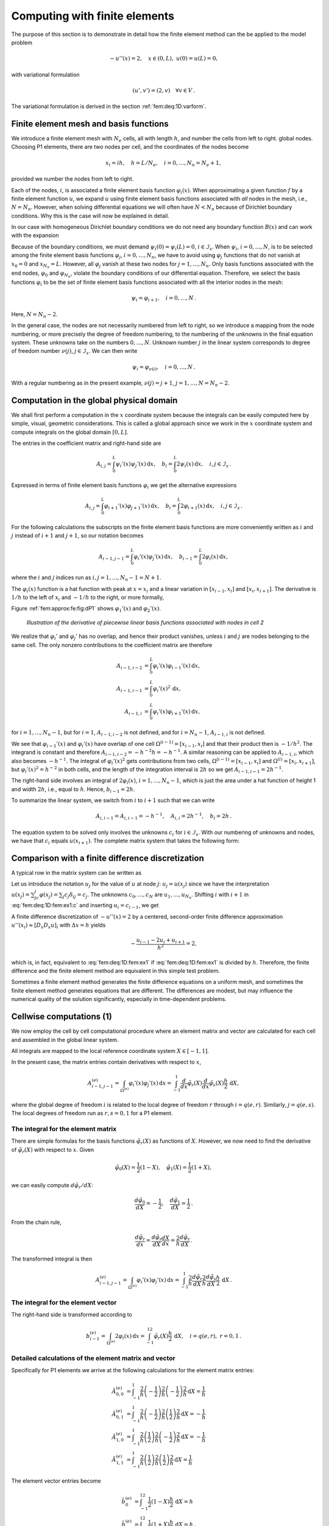 .. !split

.. _fem:deq:1D:fem1:

Computing with finite elements
==============================

The purpose of this section is to demonstrate in detail how
the finite element method can the be applied to the model problem


.. math::
         -u''(x) = 2,\quad x\in (0,L),\ u(0)=u(L)=0,

with variational formulation


.. math::
         (u',v') = (2,v)\quad\forall v\in V{\thinspace .}  

The variational formulation is derived in
the section :ref:`fem:deq:1D:varform`.

Finite element mesh and basis functions
---------------------------------------

We introduce a finite element mesh with :math:`N_e` cells, all
with length :math:`h`, and number
the cells from left to right.
global nodes. Choosing P1 elements, there are two
nodes per cell, and the coordinates of the nodes become


.. math::
        
        x_{i} = i h,\quad h=L/N_e,\quad i=0,\ldots,N_n=N_e+1,
        

provided we number the nodes from left to right.

Each of the nodes, :math:`i`, is associated a finite element basis function
:math:`{\varphi}_i(x)`.  When approximating a given function :math:`f` by a finite
element function :math:`u`, we expand :math:`u` using finite element basis
functions associated with *all* nodes in the mesh, i.e., :math:`N=N_n`.
However, when solving differential equations we will often have
:math:`N<N_n` because of Dirichlet boundary conditions. Why this is the case
will now be explained in detail.

In our case with homogeneous Dirichlet boundary conditions we do not
need any boundary function :math:`B(x)` and can work with the expansion


.. _Eq:fem:deq:1D:fem1:ex:u:

.. math::
   :label: fem:deq:1D:fem1:ex:u
        
        u(x) = \sum_{j\in{\mathcal{I}_s}} c_j{\psi}_j(x){\thinspace .}
        
        

Because of the boundary conditions, we must demand
:math:`{\psi}_i(0)={\psi}_i(L)=0`, :math:`i\in{\mathcal{I}_s}`. When :math:`{\psi}_i`,
:math:`i=0,\ldots,N`, is to be selected among the finite element basis
functions :math:`{\varphi}_j`, :math:`i=0,\ldots,N_n`, we have to avoid using
:math:`{\varphi}_j` functions that do not vanish at :math:`x_{0}=0` and
:math:`x_{N_n}=L`. However, all :math:`{\varphi}_j` vanish at these two nodes for
:math:`j=1,\ldots,N_n`.  Only basis functions associated with the end nodes,
:math:`{\varphi}_0` and :math:`{\varphi}_{N_n}`, violate the boundary conditions of
our differential equation. Therefore, we select the basis functions
:math:`{\varphi}_i` to be the set of finite element basis functions associated
with all the interior nodes in the mesh:


.. math::
         {\psi}_i={\varphi}_{i+1},\quad i=0,\ldots,N{\thinspace .}

Here, :math:`N=N_n-2`.

In the general case, the nodes are not necessarily numbered from left
to right, so we introduce a mapping from the node numbering, or more
precisely the degree of freedom numbering, to the numbering of
the unknowns in the final equation system. These unknowns take on
the numbers :math:`0,\ldots,N`. Unknown number :math:`j` in the linear system
corresponds to degree of freedom number :math:`\nu (j)`, :math:`j\in{\mathcal{I}_s}`.
We can then write


.. math::
         {\psi}_i={\varphi}_{\nu(i)},\quad i=0,\ldots,N{\thinspace .}

With a regular numbering as in the present example,
:math:`\nu(j) = j+1`, :math:`j=1,\ldots,N=N_n-2`.


.. _fem:deq:1D:comp:global:

Computation in the global physical domain
-----------------------------------------


We shall first perform a computation in the :math:`x`
coordinate system because the integrals can be easily computed
here by simple, visual,
geometric considerations. This is called a global approach
since we work in the :math:`x` coordinate system and compute integrals on
the global domain :math:`[0,L]`.

The entries in the coefficient matrix and right-hand side are


.. math::
        
        A_{i,j}=\int_0^L{\psi}_i'(x){\psi}_j'(x) {\, \mathrm{d}x},\quad
        b_i=\int_0^L2{\psi}_i(x) {\, \mathrm{d}x}, \quad i,j\in{\mathcal{I}_s}{\thinspace .}
        

Expressed in terms of finite element basis functions :math:`{\varphi}_i` we
get the alternative expressions


.. math::
        
        A_{i,j}=\int_0^L{\varphi}_{i+1}'(x){\varphi}_{j+1}'(x) {\, \mathrm{d}x},\quad
        b_i=\int_0^L2{\varphi}_{i+1}(x) {\, \mathrm{d}x},\quad i,j\in{\mathcal{I}_s}{\thinspace .}
        

For the following calculations the subscripts on the finite
element basis functions are more conveniently written as
:math:`i` and :math:`j` instead of :math:`i+1` and :math:`j+1`, so our notation becomes


.. math::
        
        A_{i-1,j-1}=\int_0^L{\varphi}_{i}'(x){\varphi}_{j}'(x) {\, \mathrm{d}x},\quad
        b_{i-1}=\int_0^L2{\varphi}_{i}(x) {\, \mathrm{d}x},
        

where the :math:`i` and :math:`j` indices run as :math:`i,j=1,\ldots,N_n-1=N+1`.

The :math:`{\varphi}_i(x)` function is a hat function with peak at :math:`x=x_{i}`
and a linear variation in :math:`[x_{i-1},x_{i}]` and
:math:`[x_{i},x_{i+1}]`.
The derivative is :math:`1/h` to the left of :math:`x_{i}` and :math:`-1/h` to
the right, or more formally,


.. _Eq:fem:approx:fe:Dphi:1:formula2:

.. math::
   :label: fem:approx:fe:Dphi:1:formula2
        
        {\varphi}_i'(x) = \left\lbrace\begin{array}{ll}
        0, & x < x_{i-1},\\ 
        h^{-1},
        & x_{i-1} \leq x < x_{i},\\ 
        -h^{-1},
        & x_{i} \leq x < x_{i+1},\\ 
        0, & x\geq x_{i+1}
        \end{array}
        \right.
        
        

Figure :ref:`fem:approx:fe:fig:dP1` shows :math:`{\varphi}_1'(x)` and :math:`{\varphi}_2'(x)`.



.. _fem:approx:fe:fig:dP1:

.. figure:: fig-fem/fe_mesh1D_dphi_2_3.png
   :width: 400

   *Illustration of the derivative of piecewise linear basis functions associated with nodes in cell 2*


.. FIGURE: [fig-fem/phi/mpl_fe_dbasis_p1_4e_lab, width=600]  Illustration of the derivative of piecewise linear basis functions associated with nodes in cell 1.


We realize that :math:`{\varphi}_i'` and :math:`{\varphi}_j'` has no overlap, and hence their
product vanishes, unless :math:`i` and :math:`j` are nodes belonging to the same
cell. The only nonzero contributions to the coefficient matrix are
therefore


.. math::
        
        A_{i-1,i-2} &=\int_0^L{\varphi}_i'(x) {\varphi}_{i-1}'(x) {\, \mathrm{d}x},\\ 
        A_{i-1,i-1}&=\int_0^L{\varphi}_{i}'(x)^2 {\, \mathrm{d}x}, \\ 
        A_{i-1,i}&=\int_0^L{\varphi}_{i}'(x){\varphi}_{i+1}'(x) {\, \mathrm{d}x},
        

for :math:`i=1,\ldots,N_n-1`, but for :math:`i=1`, :math:`A_{i-1,i-2}` is not defined,
and for :math:`i=N_n-1`, :math:`A_{i-1,i}` is not defined.

We see that :math:`{\varphi}_{i-1}'(x)` and :math:`{\varphi}_i'(x)` have overlap of one
cell :math:`\Omega^{(i-1)}=[x_{i-1},x_{i}]` and that their product
then is :math:`-1/h^{2}`. The integrand is constant and therefore
:math:`A_{i-1,i-2}=-h^{-2}h=-h^{-1}`.
A similar reasoning can be applied to
:math:`A_{i-1,i}`, which also becomes :math:`-h^{-1}`. The integral of
:math:`{\varphi}_i'(x)^2` gets contributions from two cells,
:math:`\Omega^{(i-1)}=[x_{i-1},x_{i}]` and
:math:`\Omega^{(i)}=[x_{i},x_{i+1}]`, but :math:`{\varphi}_i'(x)^2=h^{-2}` in
both cells, and the length of the integration interval is :math:`2h` so
we get
:math:`A_{i-1,i-1}=2h^{-1}`.

The right-hand side involves an integral of :math:`2{\varphi}_i(x)`,
:math:`i=1,\ldots,N_n-1`,
which is just the area under a hat function of height 1 and width
:math:`2h`, i.e., equal to :math:`h`. Hence, :math:`b_{i-1}=2h`.

To summarize the linear system, we switch from :math:`i` to :math:`i+1` such that
we can write


.. math::
         A_{i,i-1}=A_{i,i-1}=-h^{-1},\quad A_{i,i}=2h^{-1},\quad
        b_i = 2h{\thinspace .}


The equation system to be solved only involves the unknowns
:math:`c_i` for :math:`i\in{\mathcal{I}_s}`. With our numbering of unknowns and
nodes, we have that :math:`c_i` equals :math:`u(x_{i+1})`.
The complete matrix system that takes the following form:


.. _Eq:fem:deq:1D:ex1:Ab:glob:

.. math::
   :label: fem:deq:1D:ex1:Ab:glob
        
        \frac{1}{h}\left(
        \begin{array}{ccccccccc}
        2 & -1 & 0
        &\cdots &
        \cdots & \cdots & \cdots &
        \cdots & 0 \\ 
        -1 & 2 & -1 & \ddots &   & &  & &  \vdots \\ 
        0 & -1 & 2 & -1 &
        \ddots & &  &  & \vdots \\ 
        \vdots & \ddots &  & \ddots & \ddots & 0 &  & & \vdots \\ 
        \vdots &  & \ddots & \ddots & \ddots & \ddots & \ddots & & \vdots \\ 
        \vdots & &  & 0 & -1 & 2 & -1 & \ddots & \vdots \\ 
        \vdots & & &  & \ddots & \ddots & \ddots &\ddots  & 0 \\ 
        \vdots & & & &  &\ddots  & \ddots &\ddots  & -1 \\ 
        0 &\cdots & \cdots &\cdots & \cdots & \cdots  & 0 & -1 & 2
        \end{array}
        \right)
        \left(
        \begin{array}{c}
        c_0 \\ 
        \vdots\\ 
        \vdots\\ 
        \vdots \\ 
        \vdots \\ 
        \vdots \\ 
        \vdots \\ 
        \vdots\\ 
        c_{N}
        \end{array}
        \right)
        =
        \left(
        \begin{array}{c}
        2h \\ 
        \vdots\\ 
        \vdots\\ 
        \vdots \\ 
        \vdots \\ 
        \vdots \\ 
        \vdots \\ 
        \vdots\\ 
        2h
        \end{array}
        \right)
        
        


Comparison with a finite difference discretization
--------------------------------------------------

A typical row in the matrix system can be written as


.. _Eq:fem:deq:1D:fem:ex1:c:

.. math::
   :label: fem:deq:1D:fem:ex1:c
        
        -\frac{1}{h}c_{i-1} + \frac{2}{h}c_{i} - \frac{1}{h}c_{i+1} = 2h{\thinspace .}
        
        

Let us introduce the notation :math:`u_j` for the value of :math:`u` at node :math:`j`:
:math:`u_j=u(x_{j})` since we have the interpretation
:math:`u(x_{j})=\sum_jc_j{\varphi}(x_{j})=\sum_j c_j\delta_{ij}=c_j`.
The unknowns :math:`c_0,\ldots,c_N` are :math:`u_1,\ldots,u_{N_n}`.
Shifting :math:`i` with :math:`i+1` in :eq:`fem:deq:1D:fem:ex1:c` and inserting
:math:`u_i = c_{i-1}`, we get


.. _Eq:fem:deq:1D:fem:ex1:

.. math::
   :label: fem:deq:1D:fem:ex1
        
        -\frac{1}{h}u_{i-1} + \frac{2}{h}u_{i} - \frac{1}{h}u_{i+1} = 2h,
        
        


A finite difference discretization of :math:`-u''(x)=2` by a centered,
second-order finite difference approximation :math:`u''(x_i)\approx [D_x D_x u]_i`
with :math:`\Delta x = h`
yields


.. math::
        
        -\frac{u_{i-1} - 2u_{i} + u_{i+1}}{h^2} = 2,
        

which is, in fact, equivalent to :eq:`fem:deq:1D:fem:ex1` if
:eq:`fem:deq:1D:fem:ex1` is divided by :math:`h`.
Therefore, the finite difference and the finite element method are
equivalent in this simple test problem.

Sometimes a finite element method generates the finite difference
equations on a uniform mesh, and sometimes the finite element method
generates equations that are different.  The differences are modest,
but may influence the numerical quality of the solution significantly,
especially in time-dependent problems.

.. There will be many examples illustrating this point.


.. _fem:deq:1D:comp:elmwise:

Cellwise computations  (1)
--------------------------

We now employ the cell by cell computational procedure where
an element matrix and vector are calculated for each cell and
assembled in the global linear system.

.. the sections :ref:`fem:approx:fe:elementwise`, :ref:`fem:approx:fe:mapping`,

.. and :ref:`fem:approx:fe:intg:ref`.

All integrals are mapped to the local reference coordinate system
:math:`X\in [-1,1]`.

.. according to the section :ref:`fem:approx:fe:mapping`.

In the present case, the matrix entries contain derivatives
with respect to :math:`x`,


.. math::
        
        A_{i-1,j-1}^{(e)}=\int_{\Omega^{(e)}} {\varphi}_i'(x){\varphi}_j'(x) {\, \mathrm{d}x}
        = \int_{-1}^1 \frac{d}{dx}{\tilde{\varphi}}_r(X)\frac{d}{dx}{\tilde{\varphi}}_s(X)
        \frac{h}{2} {\, \mathrm{d}X},
        

where the global degree of freedom :math:`i` is related to the local
degree of freedom :math:`r` through :math:`i=q(e,r)`. Similarly,
:math:`j=q(e,s)`. The local degrees of freedom run as :math:`r,s=0,1` for a P1
element.

The integral for the element matrix
~~~~~~~~~~~~~~~~~~~~~~~~~~~~~~~~~~~

There are simple formulas for the basis functions :math:`{\tilde{\varphi}}_r(X)` as
functions of :math:`X`.
However, we now
need to find the derivative of :math:`{\tilde{\varphi}}_r(X)` with respect to :math:`x`.
Given


.. math::
         {\tilde{\varphi}}_0(X)=\frac{1}{2}(1-X),\quad{\tilde{\varphi}}_1(X)=\frac{1}{2}(1+X), 

we can easily compute :math:`d{\tilde{\varphi}}_r/ dX`:


.. math::
        
        \frac{d{\tilde{\varphi}}_0}{dX} = -\frac{1}{2},\quad  \frac{d{\tilde{\varphi}}_1}{dX} = \frac{1}{2}{\thinspace .}
        

From the chain rule,


.. math::
        
        \frac{d{\tilde{\varphi}}_r}{dx} = \frac{d{\tilde{\varphi}}_r}{dX}\frac{dX}{dx}
        = \frac{2}{h}\frac{d{\tilde{\varphi}}_r}{dX}{\thinspace .}  

The transformed integral is then


.. math::
        
        A_{i-1,j-1}^{(e)}=\int_{\Omega^{(e)}} {\varphi}_i'(x){\varphi}_j'(x) {\, \mathrm{d}x}
        = \int_{-1}^1 \frac{2}{h}\frac{d{\tilde{\varphi}}_r}{dX}\frac{2}{h}\frac{d{\tilde{\varphi}}_s}{dX}
        \frac{h}{2} {\, \mathrm{d}X}
        {\thinspace .}
        


The integral for the element vector
~~~~~~~~~~~~~~~~~~~~~~~~~~~~~~~~~~~

The right-hand side is transformed according to


.. math::
        
        b_{i-1}^{(e)} = \int_{\Omega^{(e)}} 2{\varphi}_i(x) {\, \mathrm{d}x} =
        \int_{-1}^12{\tilde{\varphi}}_r(X)\frac{h}{2} {\, \mathrm{d}X},\quad i=q(e,r),\ r=0,1
        {\thinspace .}
        


Detailed calculations of the element matrix and vector
~~~~~~~~~~~~~~~~~~~~~~~~~~~~~~~~~~~~~~~~~~~~~~~~~~~~~~

Specifically for P1 elements we arrive at the following calculations for
the element matrix entries:


.. math::
        
        \tilde A_{0,0}^{(e)} &= \int_{-1}^1\frac{2}{h}\left(-\frac{1}{2}\right)
        \frac{2}{h}\left(-\frac{1}{2}\right)\frac{2}{h} {\, \mathrm{d}X} = \frac{1}{h}\\ 
        \tilde A_{0,1}^{(e)} &= \int_{-1}^1\frac{2}{h}\left(-\frac{1}{2}\right)
        \frac{2}{h}\left(\frac{1}{2}\right)\frac{2}{h} {\, \mathrm{d}X} = -\frac{1}{h}\\ 
        \tilde A_{1,0}^{(e)} &= \int_{-1}^1\frac{2}{h}\left(\frac{1}{2}\right)
        \frac{2}{h}\left(-\frac{1}{2}\right)\frac{2}{h} {\, \mathrm{d}X} = -\frac{1}{h}\\ 
        \tilde A_{1,1}^{(e)} &= \int_{-1}^1\frac{2}{h}\left(\frac{1}{2}\right)
        \frac{2}{h}\left(\frac{1}{2}\right)\frac{2}{h} {\, \mathrm{d}X} = \frac{1}{h}
        

The element vector entries become

.. math::
        
        \tilde b_0^{(e)} &= \int_{-1}^12\frac{1}{2}(1-X)\frac{h}{2} {\, \mathrm{d}X} = h\\ 
        \tilde b_1^{(e)} &= \int_{-1}^12\frac{1}{2}(1+X)\frac{h}{2} {\, \mathrm{d}X} = h{\thinspace .}
        

Expressing these entries in matrix and vector notation, we have


.. _Eq:fem:deq:1D:ex1:Ab:elm:

.. math::
   :label: fem:deq:1D:ex1:Ab:elm
        
        \tilde A^{(e)} =\frac{1}{h}\left(\begin{array}{rr}
        1 & -1\\ 
        -1 & 1
        \end{array}\right),\quad
        \tilde b^{(e)} = h\left(\begin{array}{c}
        1\\ 
        1
        \end{array}\right){\thinspace .}
        
        


Contributions from the first and last cell
~~~~~~~~~~~~~~~~~~~~~~~~~~~~~~~~~~~~~~~~~~

The first and last cell involve only one unknown and one basis function
because of the Dirichlet boundary conditions at the first and last
node.
The element matrix therefore becomes a :math:`1\times 1` matrix and there
is only one entry in the element vector. On cell 0, only :math:`{\psi}_0={\varphi}_1`
is involved, corresponding to integration with :math:`{\tilde{\varphi}}_1`. On cell :math:`N_e`,
only :math:`{\psi}_N={\varphi}_{N_n-1}` is involved, corresponding to
integration with :math:`{\tilde{\varphi}}_0`.
We then get the special end-cell contributions


.. _Eq:fem:deq:1D:ex1:Ab:elm:ends:

.. math::
   :label: fem:deq:1D:ex1:Ab:elm:ends
        
        \tilde A^{(e)} =\frac{1}{h}\left(\begin{array}{r}
        1
        \end{array}\right),\quad
        \tilde b^{(e)} = h\left(\begin{array}{c}
        1
        \end{array}\right),
        
        

for :math:`e=0` and :math:`e=N_e`. In these cells, we have only one degree of
freedom, not two as in the interior cells.

Assembly
~~~~~~~~

The next step is to assemble the contributions from the various cells.
The assembly of an element matrix and vector into the global matrix
and right-hand side can be expressed as


.. math::
        
        A_{q(e,r),q(e,s)} = A_{q(e,r),q(e,s)} + \tilde A^{(e)}_{r,s},\quad
        b_{q(e,r)} = b_{q(e,r)} + \tilde b^{(e)}_{r},\quad
        

for :math:`r` and :math:`s` running over all local degrees of freedom in cell :math:`e`.

To make the assembly algorithm more precise, it is convenient to set up
Python data structures and a code snippet for carrying out all details
of the algorithm.
For a mesh of four equal-sized P1 elements and :math:`L=2` we have


.. code-block:: python

        vertices = [0, 0.5, 1, 1.5, 2]
        cells = [[0, 1], [1, 2], [2, 3], [3, 4]]
        dof_map = [[0], [0, 1], [1, 2], [2]]

The total number of degrees of freedom is 3, being the function
values at the internal 3 nodes where :math:`u` is unknown.
In cell 0 we have global degree of freedom 0, the next
cell has :math:`u` unknown at its two nodes, which become
global degrees of freedom 0 and 1, and so forth according to
the ``dof_map`` list. The mathematical :math:`q(e,r)` quantity is nothing
but the ``dof_map`` list.

Assume all element matrices are stored in a list ``Ae`` such that
``Ae[e][i,j]`` is :math:`\tilde A_{i,j}^{(e)}`. A corresponding list
for the element vectors is named ``be``, where ``be[e][r]`` is
:math:`\tilde b_r^{(e)}`.
A Python code snippet
illustrates all details of the assembly algorithm:


.. code-block:: python

        # A[i,j]: coefficient matrix, b[i]: right-hand side
        for e in range(len(Ae)):
            for r in range(Ae[e].shape[0]):
                for s in range(Ae[e].shape[1]):
                    A[dof_map[e,r],dof_map[e,s]] += Ae[e][i,j]
                b[dof_map[e,r]] += be[e][i,j]


The general case with ``N_e`` P1 elements of length ``h`` has


.. code-block:: python

        N_n = N_e + 1
        vertices = [i*h for i in range(N_n)]
        cells = [[e, e+1] for e in range(N_e)]
        dof_map = [[0]] + [[e-1, e] for i in range(1, N_e)] + [[N_n-2]]


Carrying out the assembly results in a linear system that is identical
to :eq:`fem:deq:1D:ex1:Ab:glob`, which is not surprising since
the procedures is mathematically equivalent to the calculations
in the physical domain.

A fundamental problem with the matrix system we have assembled is that
the boundary conditions are not incorporated if :math:`u(0)` or :math:`u(L)`
are different from zero. The next sections deals with this issue.

